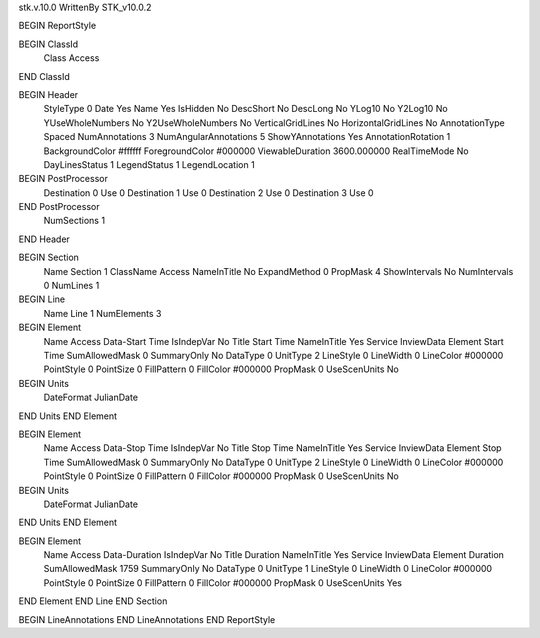 stk.v.10.0
WrittenBy    STK_v10.0.2

BEGIN ReportStyle

BEGIN ClassId
	Class		Access
END ClassId

BEGIN Header
	StyleType		0
	Date		Yes
	Name		Yes
	IsHidden		No
	DescShort		No
	DescLong		No
	YLog10		No
	Y2Log10		No
	YUseWholeNumbers		No
	Y2UseWholeNumbers		No
	VerticalGridLines		No
	HorizontalGridLines		No
	AnnotationType		Spaced
	NumAnnotations		3
	NumAngularAnnotations		5
	ShowYAnnotations		Yes
	AnnotationRotation		1
	BackgroundColor		#ffffff
	ForegroundColor		#000000
	ViewableDuration		3600.000000
	RealTimeMode		No
	DayLinesStatus		1
	LegendStatus		1
	LegendLocation		1

BEGIN PostProcessor
	Destination	0
	Use	0
	Destination	1
	Use	0
	Destination	2
	Use	0
	Destination	3
	Use	0
END PostProcessor
	NumSections		1
END Header

BEGIN Section
	Name		Section 1
	ClassName		Access
	NameInTitle		No
	ExpandMethod		0
	PropMask		4
	ShowIntervals		No
	NumIntervals		0
	NumLines		1

BEGIN Line
	Name		Line 1
	NumElements		3

BEGIN Element
	Name		Access Data-Start Time
	IsIndepVar		No
	Title		Start Time
	NameInTitle		Yes
	Service		InviewData
	Element		Start Time
	SumAllowedMask		0
	SummaryOnly		No
	DataType		0
	UnitType		2
	LineStyle		0
	LineWidth		0
	LineColor		#000000
	PointStyle		0
	PointSize		0
	FillPattern		0
	FillColor		#000000
	PropMask		0
	UseScenUnits		No
BEGIN Units
		DateFormat		JulianDate
END Units
END Element

BEGIN Element
	Name		Access Data-Stop Time
	IsIndepVar		No
	Title		Stop Time
	NameInTitle		Yes
	Service		InviewData
	Element		Stop Time
	SumAllowedMask		0
	SummaryOnly		No
	DataType		0
	UnitType		2
	LineStyle		0
	LineWidth		0
	LineColor		#000000
	PointStyle		0
	PointSize		0
	FillPattern		0
	FillColor		#000000
	PropMask		0
	UseScenUnits		No
BEGIN Units
		DateFormat		JulianDate
END Units
END Element

BEGIN Element
	Name		Access Data-Duration
	IsIndepVar		No
	Title		Duration
	NameInTitle		Yes
	Service		InviewData
	Element		Duration
	SumAllowedMask		1759
	SummaryOnly		No
	DataType		0
	UnitType		1
	LineStyle		0
	LineWidth		0
	LineColor		#000000
	PointStyle		0
	PointSize		0
	FillPattern		0
	FillColor		#000000
	PropMask		0
	UseScenUnits		Yes
END Element
END Line
END Section

BEGIN LineAnnotations
END LineAnnotations
END ReportStyle

